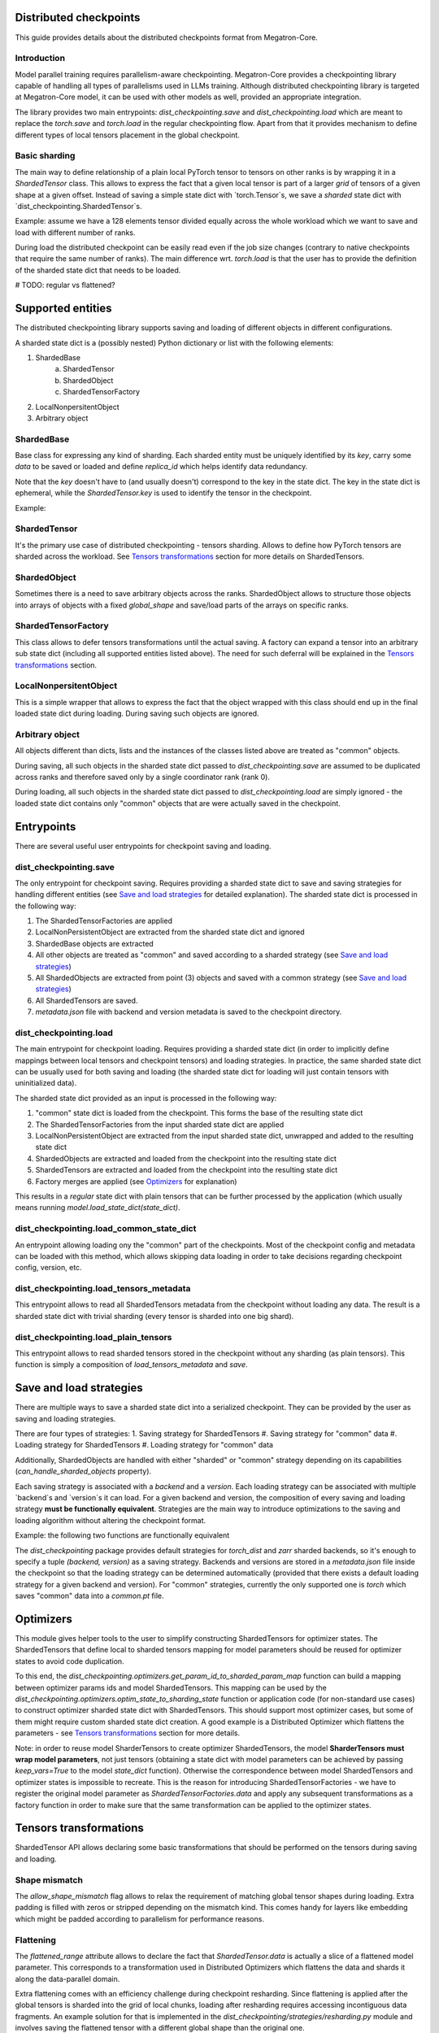 Distributed checkpoints
=======================

This guide provides details about the distributed checkpoints format from Megatron-Core.


Introduction
------------

Model parallel training requires parallelism-aware checkpointing.
Megatron-Core provides a checkpointing library capable of handling all types of parallelisms used in LLMs training.
Although distributed checkpointing library is targeted at Megatron-Core model, it can be used with other models as well, provided an appropriate integration.

The library provides two main entrypoints: `dist_checkpointing.save` and `dist_checkpointing.load` which are meant to replace the `torch.save` and `torch.load` in the regular checkpointing flow.
Apart from that it provides mechanism to define different types of local tensors placement in the global checkpoint.


Basic sharding
--------------

The main way to define relationship of a plain local PyTorch tensor to tensors on other ranks is by wrapping it in a `ShardedTensor` class.
This allows to express the fact that a given local tensor is part of a larger *grid* of tensors of a given shape at a given offset.
Instead of saving a simple state dict with `torch.Tensor`s, we save a *sharded* state dict with `dist_checkpointing.ShardedTensor`s.

Example: assume we have a 128 elements tensor divided equally across the whole workload which we want to save and load with different number of ranks.

.. code-block:: python
    from pathlib import Path

    import torch

    from megatron.core import dist_checkpointing

    # Setup
    ckpt_root = Path('/tmp/checkpoints')
    native_ckpt_root = ckpt_root / 'native'
    native_ckpt_root.mkdir(exist_ok=True, parents=True)
    dist_ckpt_root = ckpt_root / 'dist_ckpt'
    dist_ckpt_root.mkdir(exist_ok=True, parents=True)

    torch.distributed.init_process_group()
    world_size = torch.distributed.get_world_size()
    rank = torch.distributed.get_rank()

    # Local tensor to save
    assert 128 % world_size == 0
    num_elems_per_rank = 128 // world_size
    local_ten = torch.arange(start=num_elems_per_rank * rank,
                             end=num_elems_per_rank * (rank + 1))

    # Native checkpoint save
    state_dict = {
        'weight': local_ten
    }
    torch.save(state_dict, native_ckpt_root / f'ckpt_{rank}.pt')

    # Distributed checkpoint save
    sharded_state_dict = {
        'weight': dist_checkpointing.ShardedTensor.from_rank_offsets('weight', local_ten, (0, rank, world_size))
    }
    dist_checkpointing.save(sharded_state_dict, dist_ckpt_root)

During load the distributed checkpoint can be easily read even if the job size changes (contrary to native checkpoints that require the same number of ranks).
The main difference wrt. `torch.load` is that the user has to provide the definition of the sharded state dict that needs to be loaded.

.. code-block:: python
    from pathlib import Path

    import torch

    from megatron.core import dist_checkpointing

    ckpt_root = Path('/tmp/checkpoints')
    dist_ckpt_root = ckpt_root / 'dist_ckpt'

    torch.distributed.init_process_group()
    world_size = torch.distributed.get_world_size()
    rank = torch.distributed.get_rank()
    assert 128 % world_size == 0
    num_elems_per_rank = 128 // world_size

    # Local tensor to load
    local_ten = torch.empty(num_elems_per_rank)
    sharded_state_dict = {
        'weight': dist_checkpointing.ShardedTensor.from_rank_offsets('weight', local_ten, (0, rank, world_size))
    }
    loaded_state_dict = dist_checkpointing.load(sharded_state_dict, dist_ckpt_root)
    expected_local_ten = torch.arange(start=num_elems_per_rank * rank, end=num_elems_per_rank * (rank + 1))
    assert torch.all(loaded_state_dict['weight'] == expected_local_ten)

    # With torch.save and torch.load, we would have to load all files that contain
    # parts of the desired tensor in new configuration and concatenate appropriate fragments.
    # For some distributed checkpoint backends this is actually what happens underneath.


# TODO: regular vs flattened?


Supported entities
==================
The distributed checkpointing library supports saving and loading of different objects in different configurations.

A sharded state dict is a (possibly nested) Python dictionary or list with the following elements:

1. ShardedBase
    a. ShardedTensor
    #. ShardedObject
    #. ShardedTensorFactory
#. LocalNonpersitentObject
#. Arbitrary object


ShardedBase
-----------
Base class for expressing any kind of sharding.
Each sharded entity must be uniquely identified by its `key`, carry some `data` to be saved or loaded and define `replica_id` which helps identify data redundancy.

Note that the `key` doesn't have to (and usually doesn't) correspond to the key in the state dict.
The key in the state dict is ephemeral, while the `ShardedTensor.key` is used to identify the tensor in the checkpoint.

Example:

.. code-block:: python
    import torch

    from megatron.core import dist_checkpointing

    # Checkpoint saved with some key in the state dict that is eventually ignored
    model = ...
    ckpt_dir = ...
    sharded_state_dict = {
        'ignored': dist_checkpointing.ShardedTensor('tensor-A', ...)
    }
    dist_checkpointing.save(sharded_state_dict, ckpt_dir)

    # During loading, all that matters is the ShardedTensor.key.
    sharded_state_dict = {
        'different-key': dist_checkpointing.ShardedTensor('tensor-A', ...)
    }
    loaded_state_dict = dist_checkpointing.load(sharded_state_dict, ckpt_dir)
    assert 'ignored' not in loaded_state_dict
    assert 'tensor-A' not in loaded_state_dict
    assert isinstance(loaded_state_dict['different-key'], torch.Tensor)

    # The key in the state dict is important only from the subsequent `model.load_state_dict`
    # that usually happens after `dist_checkpointing.load` - the state dict must have
    # the structure and keys corresponding to the model structure and submodule names.
    model.load_state_dict(loaded_state_dict)

ShardedTensor
-------------
It's the primary use case of distributed checkpointing - tensors sharding.
Allows to define how PyTorch tensors are sharded across the workload.
See `Tensors transformations`_ section for more details on ShardedTensors.

ShardedObject
-------------
Sometimes there is a need to save arbitrary objects across the ranks.
ShardedObject allows to structure those objects into arrays of objects with a fixed `global_shape` and save/load parts of the arrays on specific ranks.

ShardedTensorFactory
--------------------
This class allows to defer tensors transformations until the actual saving.
A factory can expand a tensor into an arbitrary sub state dict (including all supported entities listed above).
The need for such deferral will be explained in the `Tensors transformations`_ section.

LocalNonpersitentObject
-----------------------
This is a simple wrapper that allows to express the fact that the object wrapped with this class should end up in the final loaded state dict during loading.
During saving such objects are ignored.

Arbitrary object
----------------
All objects different than dicts, lists and the instances of the classes listed above are treated as "common" objects.

During saving, all such objects in the sharded state dict passed to `dist_checkpointing.save` are assumed to be duplicated across ranks and therefore saved only by a single coordinator rank (rank 0).

During loading, all such objects in the sharded state dict passed to `dist_checkpointing.load` are simply ignored - the loaded state dict contains only "common" objects that are were actually saved in the checkpoint.




Entrypoints
===========
There are several useful user entrypoints for checkpoint saving and loading.

dist_checkpointing.save
-----------------------
The only entrypoint for checkpoint saving.
Requires providing a sharded state dict to save and saving strategies for handling different entities (see `Save and load strategies`_ for detailed explanation).
The sharded state dict is processed in the following way:

1. The ShardedTensorFactories are applied
2. LocalNonPersistentObject are extracted from the sharded state dict and ignored
3. ShardedBase objects are extracted
4. All other objects are treated as "common" and saved according to a sharded strategy (see `Save and load strategies`_)
5. All ShardedObjects are extracted from point (3) objects and saved with a common strategy (see `Save and load strategies`_)
6. All ShardedTensors are saved.
7. `metadata.json` file with backend and version metadata is saved to the checkpoint directory.

dist_checkpointing.load
-----------------------
The main entrypoint for checkpoint loading.
Requires providing a sharded state dict (in order to implicitly define mappings between local tensors and checkpoint tensors) and loading strategies.
In practice, the same sharded state dict can be usually used for both saving and loading (the sharded state dict for loading will just contain tensors with uninitialized data).

The sharded state dict provided as an input is processed in the following way:

1. "common" state dict is loaded from the checkpoint. This forms the base of the resulting state dict
2. The ShardedTensorFactories from the input sharded state dict are applied
3. LocalNonPersistentObject are extracted from the input sharded state dict, unwrapped and added to the resulting state dict
4. ShardedObjects are extracted and loaded from the checkpoint into the resulting state dict
5. ShardedTensors are extracted and loaded from the checkpoint into the resulting state dict
6. Factory merges are applied (see `Optimizers`_ for explanation)

This results in a *regular* state dict with plain tensors that can be further processed by the application (which usually means running `model.load_state_dict(state_dict)`.


dist_checkpointing.load_common_state_dict
-----------------------------------------
An entrypoint allowing loading ony the "common" part of the checkpoints.
Most of the checkpoint config and metadata can be loaded with this method, which allows skipping data loading in order to take decisions regarding checkpoint config, version, etc.

dist_checkpointing.load_tensors_metadata
----------------------------------------
This entrypoint allows to read all ShardedTensors metadata from the checkpoint without loading any data.
The result is a sharded state dict with trivial sharding (every tensor is sharded into one big shard).

dist_checkpointing.load_plain_tensors
-------------------------------------
This entrypoint allows to read sharded tensors stored in the checkpoint without any sharding (as plain tensors).
This function is simply a composition of `load_tensors_metadata` and `save`.

Save and load strategies
========================
There are multiple ways to save a sharded state dict into a serialized checkpoint. They can be provided by the user as saving and loading strategies.

There are four types of strategies:
1. Saving strategy for ShardedTensors
#. Saving strategy for "common" data
#. Loading strategy for ShardedTensors
#. Loading strategy for "common" data

Additionally, ShardedObjects are handled with either "sharded" or "common" strategy depending on its capabilities (`can_handle_sharded_objects` property).

Each saving strategy is associated with a `backend` and a `version`.
Each loading strategy can be associated with multiple `backend`s and `version`s it can load.
For a given backend and version, the composition of every saving and loading strategy **must be functionally equivalent**.
Strategies are the main way to introduce optimizations to the saving and loading algorithm without altering the checkpoint format.

Example: the following two functions are functionally equivalent

.. code-block:: python
    from megatron.core import dist_checkpointing
    from megatron.core.dist_checkpointing.strategies.torch import TorchDistLoadShardedStrategy, TorchDistSaveShardedStrategy
    from megatron.core.dist_checkpointing.strategies.fully_parallel import FullyParallelLoadStrategyWrapper, FullyParallelSaveStrategyWrapper

    base_save_strategy = TorchDistSaveShardedStrategy('torch_dist', 1)
    base_load_strategy = TorchDistLoadShardedStrategy()

    def basic_save_load(sharded_state_dict, ckpt_dir):
        """ Save and load using some basic strategies. """
        dist_checkpointing.save(sharded_state_dict, ckpt_dir, base_save_strategy)
        return dist_checkpointing.load(sharded_state_dict, ckpt_dir, base_load_strategy)


    def fully_parallel_save_load(sharded_state_dict):
        """ Save and load using basic strategies wrapped with parallelization strategies. """
        fully_parallel_save_strategy = FullyParallelSaveStrategyWrapper(base_save_strategy)
        fully_parallel_load_strategy = FullyParallelLoadStrategyWrapper(base_load_strategy)
        dist_checkpointing.save(sharded_state_dict, ckpt_dir, fully_parallel_save_strategy)
        return dist_checkpointing.load(sharded_state_dict, ckpt_dir, fully_parallel_load_strategy)


The `dist_checkpointing` package provides default strategies for `torch_dist` and `zarr` sharded backends, so it's enough to specify a tuple `(backend, version)` as a saving strategy.
Backends and versions are stored in a `metadata.json` file inside the checkpoint so that the loading strategy can be determined automatically (provided that there exists a default loading strategy for a given backend and version).
For "common" strategies, currently the only supported one is `torch` which saves "common" data into a `common.pt` file.

Optimizers
==========
This module gives helper tools to the user to simplify constructing ShardedTensors for optimizer states.
The ShardedTensors that define local to sharded tensors mapping for model parameters should be reused for optimizer states to avoid code duplication.

To this end, the `dist_checkpointing.optimizers.get_param_id_to_sharded_param_map` function can build a mapping between optimizer params ids and model ShardedTensors.
This mapping can be used by the `dist_checkpointing.optimizers.optim_state_to_sharding_state` function or application code (for non-standard use cases) to construct optimizer sharded state dict with ShardedTensors.
This should support most optimizer cases, but some of them might require custom sharded state dict creation.
A good example is a Distributed Optimizer which flattens the parameters - see `Tensors transformations`_ section for more details.

Note: in order to reuse model SharderTensors to create optimizer ShardedTensors, the model **SharderTensors must wrap model parameters**, not just tensors
(obtaining a state dict with model parameters can be achieved by passing `keep_vars=True` to the model `state_dict` function).
Otherwise the correspondence between model ShardedTensors and optimizer states is impossible to recreate.
This is the reason for introducing ShardedTensorFactories - we have to register the original model parameter as `ShardedTensorFactories.data` and apply any subsequent transformations as a factory function in order to make sure that the same transformation can be applied to the optimizer states.


Tensors transformations
=======================
ShardedTensor API allows declaring some basic transformations that should be performed on the tensors during saving and loading.

Shape mismatch
--------------
The `allow_shape_mismatch` flag allows to relax the requirement of matching global tensor shapes during loading.
Extra padding is filled with zeros or stripped depending on the mismatch kind.
This comes handy for layers like embedding which might be padded according to parallelism for performance reasons.

Flattening
----------
The `flattened_range` attribute allows to declare the fact that `ShardedTensor.data` is actually a slice of a flattened model parameter.
This corresponds to a transformation used in Distributed Optimizers which flattens the data and shards it along the data-parallel domain.

Extra flattening comes with an efficiency challenge during checkpoint resharding.
Since flattening is applied after the global tensors is sharded into the grid of local chunks, loading after resharding requires accessing incontiguous data fragments.
An example solution for that is implemented in the `dist_checkpointing/strategies/resharding.py` module and involves saving the flattened tensor with a different global shape than the original one.

Example: For a global tensor [[0, 1, 2, 3, 4, 5], [6, 7, 8, 9, 10, 11]] with sharding by TP (tensor-parallel) over the second axis, here are the local shards if TP=2:

.. list-table::
   :widths: 50 50
   :header-rows: 1

   * - Rank
     - Local shards
   * - 0
     - [[0, 1, 2], [6, 7, 8]]
   * - 1
     - [[3, 4, 5], [9, 10, 11]]

After flattening and sharding by e.g. DP=3:

.. list-table::
   :widths: 50 50
   :header-rows: 1

   * - Rank
     - Local shards
   * - 0
     - [0, 1]
   * - 2
     - [2, 6]
   * - 4
     - [7, 8]
   * - 1
     - [3, 4]
   * - 3
     - [5, 9]
   * - 5
     - [10, 11]

The same tensor after sharding by TP=6, flattening and sharding by DP=1:


.. list-table::
   :widths: 50 50
   :header-rows: 1

   * - Rank
     - Local shards
   * - 0
     - [0, 6]
   * - 1
     - [1, 7]
   * - 2
     - [2, 8]
   * - 3
     - [3, 9]
   * - 4
     - [4, 10]
   * - 5
     - [5, 11]


Arbitrary transformations
-------------------------
The way to apply arbitrary transformations to the tensors during saving and loading is with ShardedTensorFactory, which allows to define such transformations as a function that can be reapplied to any ShardedTensor (in particular, a ShardedTensor representing optimizer states).
Such "build" function is also tied to a "merge" function that can apply an inverse transformation during loading.

If handling an optimizer state is not required, such transformation could be also applied directly during sharded state dict creation.
In order to apply such transformation both to model and optimizer parameters in a consistent manner, it's necessary to encode them as factory functions (with original model parameter as the `data` input so that the optimizer params can be properly mapped to model ShardedTensors).

Note that implementing some transformations might be challenging or impossible while supporting flattening for a Distributed Optimizer case.
For example, if the model weights are supposed to be transposed in the checkpoint, it's almost impossible to implement a performant factory function that is capable of transposing a flattened and sliced tensor, because the flattening and slicing should happen in the transposed dimension.


